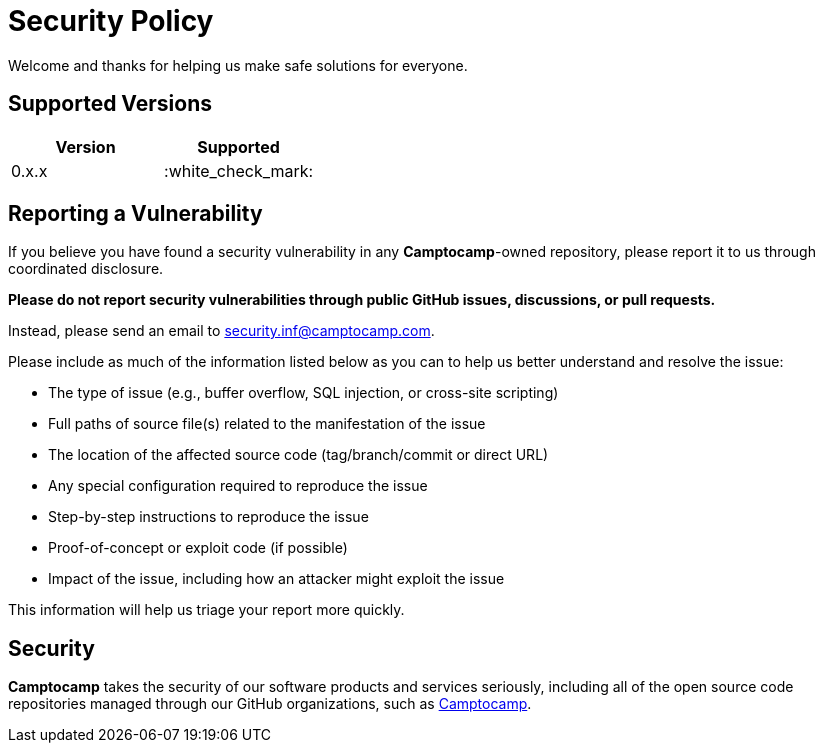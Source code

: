 = Security Policy

Welcome and thanks for helping us make safe solutions for everyone.

== Supported Versions

[cols=",",options="header",]
|===
|Version |Supported
|0.x.x |:white_check_mark:
|===

== Reporting a Vulnerability

If you believe you have found a security vulnerability in any *Camptocamp*-owned repository, please report it to us through coordinated disclosure.

*Please do not report security vulnerabilities through public GitHub issues, discussions, or pull requests.*

Instead, please send an email to security.inf@camptocamp.com.

Please include as much of the information listed below as you can to help us better understand and resolve the issue:

* The type of issue (e.g., buffer overflow, SQL injection, or cross-site scripting)
* Full paths of source file(s) related to the manifestation of the issue
* The location of the affected source code (tag/branch/commit or direct URL)
* Any special configuration required to reproduce the issue
* Step-by-step instructions to reproduce the issue
* Proof-of-concept or exploit code (if possible)
* Impact of the issue, including how an attacker might exploit the issue

This information will help us triage your report more quickly.

== Security

*Camptocamp* takes the security of our software products and services seriously, including all of the open source code repositories managed through our GitHub organizations, such as https://github.com/camptocamp[Camptocamp].
